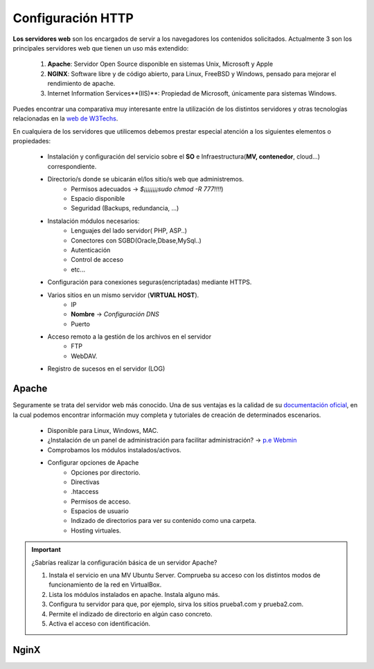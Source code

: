 Configuración HTTP
==============================

**Los servidores web** son los encargados de servir a los navegadores los contenidos solicitados. Actualmente 3 son los principales servidores web que tienen un uso más extendido:

    1. **Apache**: Servidor Open Source disponible en sistemas Unix, Microsoft y Apple
    2. **NGINX**: Software libre y de código abierto, para Linux, FreeBSD y Windows, pensado para mejorar el rendimiento de apache.
    3. Internet Information Services**(IIS)**: Propiedad de Microsoft, únicamente para sistemas Windows.


Puedes encontrar una comparativa muy interesante entre la utilización de los distintos servidores
y otras tecnologías relacionadas en la `web de W3Techs <https://w3techs.com/technologies/comparison/ws-apache,ws-microsoftiis,ws-nginx>`_.

.. image:: img/comparativaServers.png
                :width: 300 px
                :alt: Utilización servidores web dic. 2020
                :align: center


En cualquiera de los servidores que utilicemos debemos prestar especial atención a los siguientes elementos o propiedades:

    * Instalación y configuración del servicio sobre el **SO** e Infraestructura(**MV, contenedor**, cloud...) correspondiente.
    * Directorio/s donde se ubicarán el/los sitio/s web que administremos.
        * Permisos adecuados → *$¡¡¡¡¡¡¡¡sudo chmod -R 777!!!!*)
        * Espacio disponible
        * Seguridad (Backups, redundancia, ...)
    * Instalación módulos necesarios:
        * Lenguajes del lado servidor( PHP, ASP..)
        * Conectores con SGBD(Oracle,Dbase,MySql..)
        * Autenticación
        * Control de acceso
        * etc...
    * Configuración para conexiones seguras(encriptadas) mediante HTTPS.
    * Varios sitios en un mismo servidor (**VIRTUAL HOST**).
        * IP
        * **Nombre** → *Configuración DNS*
        * Puerto
    * Acceso remoto a la gestión de los archivos en el servidor
        * FTP
        * WebDAV.
    * Registro de sucesos en el servidor (LOG)

.. raw:: html

      <p style="text-align: justify;"><img src="https://upload.wikimedia.org/wikipedia/commons/thumb/4/42/Pdf-2127829.png/480px-Pdf-2127829.png" alt="Perfil" width="50" style="vertical-align: middle; float:left;"/>  En el siguiente documento puedes encontrar un manual completo de como realizar la configuración básica de algunos servidores web. </br> </br>

.. image:: img/ConfiguracionservidoresHTTP.pdf
      :width: 400 px
      :alt: Tutorial configuración servidores Web
      :align: center


Apache
-------

Seguramente se trata del servidor web más conocido. Una de sus ventajas es la calidad de su `documentación oficial <https://httpd.apache.org/docs/2.4/>`_,
en la cual podemos encontrar información muy completa y tutoriales de creación de determinados escenarios.

  * Disponible para Linux, Windows, MAC.
  * ¿Instalación de un panel de administración para facilitar administración? → `p.e Webmin <https://doxfer.webmin.com/Webmin/Apache_Webserver>`_
  * Comprobamos los módulos instalados/activos.
  * Configurar opciones de Apache
      * Opciones por directorio.
      * Directivas
      * .htaccess
      * Permisos de acceso.
      * Espacios de usuario
      * Indizado de directorios para ver su contenido como una carpeta.
      * Hosting virtuales.

.. Important::
   ¿Sabrías realizar la configuración básica de un servidor Apache?

   1. Instala el servicio en una MV Ubuntu Server. Comprueba su acceso con los distintos modos de funcionamiento de la red en VirtualBox.
   2. Lista los módulos instalados en apache. Instala alguno más.
   3. Configura tu servidor para que, por ejemplo, sirva los sitios prueba1.com y prueba2.com.
   4. Permite el indizado de directorio en algún caso concreto.
   5. Activa el acceso con identificación. 


NginX
-------
